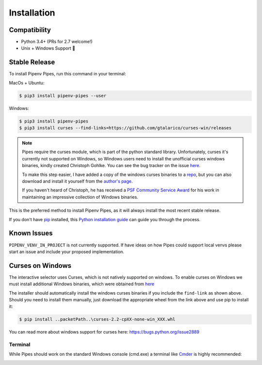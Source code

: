 .. highlight:: shell

============
Installation
============

Compatibility
-------------

* Python 3.4+ (PRs for 2.7 welcome!)
* Unix + Windows Support 💖


Stable Release
--------------

To install Pipenv Pipes, run this command in your terminal:

MacOs + Ubuntu:

.. code-block:: console

    $ pip3 install pipenv-pipes --user

Windows:

.. code-block:: console

    $ pip3 install pipenv-pipes
    $ pip3 install curses --find-links=https://github.com/gtalarico/curses-win/releases

.. note::
    Pipes require the curses module, which is part of the python standard library.
    Unfortunately, curses it's currently not supported on Windows, so Windows users need to install
    the unofficial curses windows binaries, kindly created Christoph Gohlke.
    You can see the bug tracker on the issue `here <https://bugs.python.org/issue2889#msg237857>`_.

    To make this step easier, I have added a copy of the windows curses binaries to a
    `repo <https://github.com/gtalarico/curses-win>`_, but
    you can also download and install it yourself from the
    `author's page <https://www.lfd.uci.edu/~gohlke/pythonlibs/#curses>`_.

    If you haven't heard of Christoph, he has received a `PSF Community Service Award`_
    for his work in maintaining an impressive collection of Windows binaries.

    .. _`PSF Community Service Award`: https://sjohannes.wordpress.com/2015/03/01/christoph-gohlke-won-a-psf-community-service-award-in-2014-and-it-went-unnoticed/


This is the preferred method to install Pipenv Pipes,
as it will always install the most recent stable release.

If you don't have `pip`_ installed, this `Python installation guide`_
can guide you through the process.

.. _pip: https://pip.pypa.io
.. _Python installation guide: http://docs.python-guide.org/en/latest/starting/installation/


Known Issues
------------

``PIPENV_VENV_IN_PROJECT`` is not currently supported.
If have ideas on how Pipes could support local venvs please start an issue
and include your proposed implementation.


Curses on Windows
-----------------

The interactive selector uses Curses, which is not natively supported on windows.
To enable curses on Windows we must install additional Windows binaries,
which were obtained from `here <https://www.lfd.uci.edu/~gohlke/pythonlibs/#curses>`_

The installer should automatically install the windows curses binaries if you include the ``find-link`` as shown above.
Should you need to install them manually,
just download the appropriate wheel from the link above and use pip to install it:

.. code-block:: console

    $ pip install ..packetPath..\curses-2.2-cpXX-none-win_XXX.whl

You can read more about windows support for curses here:
https://bugs.python.org/issue2889


Terminal
~~~~~~~~

While Pipes should work on the standard Windows console (cmd.exe)
a terminal like `Cmder`_ is highly recommended:

.. _Cmder: http://cmder.net/

.. image:: static/gif-pipes-curses-win-2.gif
